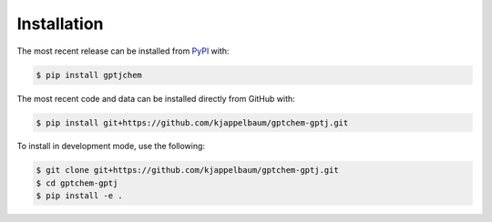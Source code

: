 Installation
============
The most recent release can be installed from
`PyPI <https://pypi.org/project/gptjchem>`_ with:

.. code-block:: shell

    $ pip install gptjchem

The most recent code and data can be installed directly from GitHub with:

.. code-block:: shell

    $ pip install git+https://github.com/kjappelbaum/gptchem-gptj.git

To install in development mode, use the following:

.. code-block:: shell

    $ git clone git+https://github.com/kjappelbaum/gptchem-gptj.git
    $ cd gptchem-gptj
    $ pip install -e .

